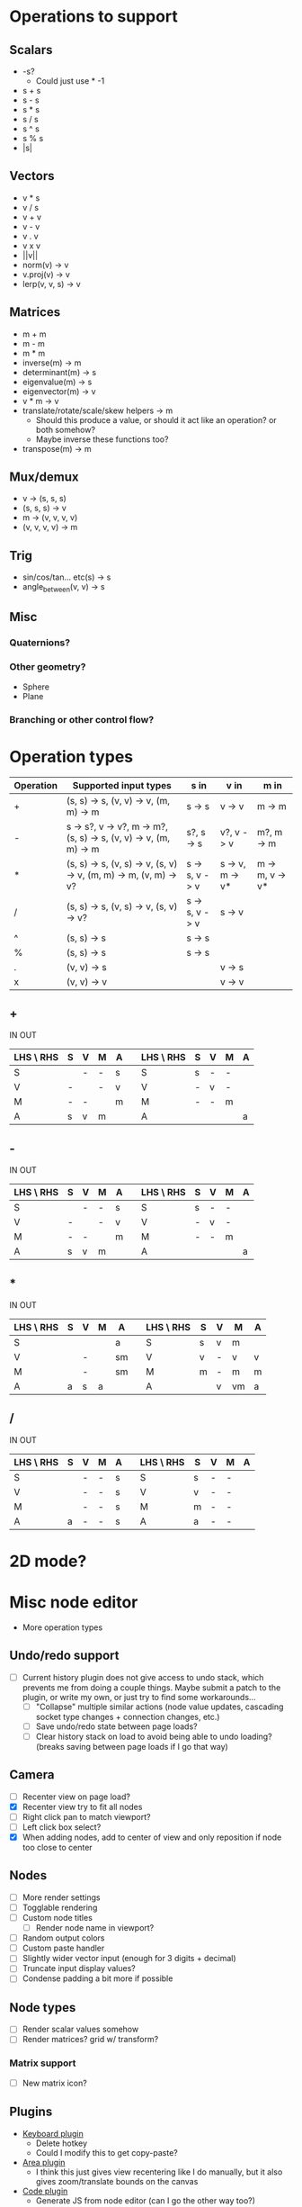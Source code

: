 * Operations to support
** Scalars
 - -s?
   - Could just use * -1
 - s + s
 - s - s
 - s * s
 - s / s
 - s ^ s
 - s % s
 - |s|
** Vectors
 - v * s
 - v / s
 - v + v
 - v - v
 - v . v
 - v x v
 - ||v||
 - norm(v) -> v
 - v.proj(v) -> v
 - lerp(v, v, s) -> v
** Matrices
 - m + m
 - m - m
 - m * m
 - inverse(m) -> m
 - determinant(m) -> s
 - eigenvalue(m) -> s
 - eigenvector(m) -> v
 - v * m -> v
 - translate/rotate/scale/skew helpers -> m
   - Should this produce a value, or should it act like an operation?  or both somehow?
   - Maybe inverse these functions too?
 - transpose(m) -> m
** Mux/demux
 - v -> (s, s, s)
 - (s, s, s) -> v
 - m -> (v, v, v, v)
 - (v, v, v, v) -> m
** Trig
 - sin/cos/tan... etc(s) -> s
 - angle_between(v, v) -> s
** Misc
*** Quaternions?
*** Other geometry?
 - Sphere
 - Plane
*** Branching or other control flow?
* Operation types
| Operation | Supported input types                                            | s in           | v in            | m in            |
|-----------+------------------------------------------------------------------+----------------+-----------------+-----------------|
| +         | (s, s) -> s, (v, v) -> v, (m, m) -> m                            | s -> s         | v -> v          | m -> m          |
| -         | s -> s?, v -> v?, m -> m?, (s, s) -> s, (v, v) -> v, (m, m) -> m | s?, s -> s     | v?, v -> v      | m?, m -> m      |
| *         | (s, s) -> s, (v, s) -> v, (s, v) -> v, (m, m) -> m, (v, m) -> v? | s -> s, v -> v | s -> v, m -> v* | m -> m, v -> v* |
| /         | (s, s) -> s, (v, s) -> v, (s, v) -> v?                           | s -> s, v -> v | s -> v          |                 |
| ^         | (s, s) -> s                                                      | s -> s         |                 |                 |
| %         | (s, s) -> s                                                      | s -> s         |                 |                 |
| .         | (v, v) -> s                                                      |                | v -> s          |                 |
| x         | (v, v) -> v                                                      |                | v -> v          |                 |
** +
  IN                              OUT
| LHS \ RHS | S | V | M | A |   | LHS \ RHS | S | V | M | A |
|-----------+---+---+---+---+---+-----------+---+---+---+---|
| S         |   | - | - | s |   | S         | s | - | - |   |
| V         | - |   | - | v |   | V         | - | v | - |   |
| M         | - | - |   | m |   | M         | - | - | m |   |
| A         | s | v | m |   |   | A         |   |   |   | a |
** -
  IN                              OUT
| LHS \ RHS | S | V | M | A |   | LHS \ RHS | S | V | M | A |
|-----------+---+---+---+---+---+-----------+---+---+---+---|
| S         |   | - | - | s |   | S         | s | - | - |   |
| V         | - |   | - | v |   | V         | - | v | - |   |
| M         | - | - |   | m |   | M         | - | - | m |   |
| A         | s | v | m |   |   | A         |   |   |   | a |
** *
  IN                               OUT
| LHS \ RHS | S | V | M | A  |   | LHS \ RHS | S | V | M  | A |
|-----------+---+---+---+----+---+-----------+---+---+----+---|
| S         |   |   |   | a  |   | S         | s | v | m  |   |
| V         |   | - |   | sm |   | V         | v | - | v  | v |
| M         |   | - |   | sm |   | M         | m | - | m  | m |
| A         | a | s | a |    |   | A         |   | v | vm | a |
** /
  IN                              OUT
| LHS \ RHS | S | V | M | A |   | LHS \ RHS | S | V | M | A |
|-----------+---+---+---+---+---+-----------+---+---+---+---|
| S         |   | - | - | s |   | S         | s | - | - |   |
| V         |   | - | - | s |   | V         | v | - | - |   |
| M         |   | - | - | s |   | M         | m | - | - |   |
| A         | a | - | - | s |   | A         | a | - | - |   |
* 2D mode?
* Misc node editor
 - More operation types
** Undo/redo support
 - [ ] Current history plugin does not give access to undo stack, which prevents
   me from doing a couple things.  Maybe submit a patch to the plugin, or write
   my own, or just try to find some workarounds...
   - [ ] "Collapse" multiple similar actions (node value updates, cascading
     socket type changes + connection changes, etc.)
   - [ ] Save undo/redo state between page loads?
   - [ ] Clear history stack on load to avoid being able to undo loading?
     (breaks saving between page loads if I go that way)
** Camera
 - [ ] Recenter view on page load?
 - [X] Recenter view try to fit all nodes
 - [ ] Right click pan to match viewport?
 - [ ] Left click box select?
 - [X] When adding nodes, add to center of view and only reposition if node too close to center

** Nodes
 - [ ] More render settings
 - [ ] Togglable rendering
 - [ ] Custom node titles
   - [ ] Render node name in viewport?
 - [ ] Random output colors
 - [ ] Custom paste handler
 - [ ] Slightly wider vector input (enough for 3 digits + decimal)
 - [ ] Truncate input display values?
 - [ ] Condense padding a bit more if possible
** Node types
 - [ ] Render scalar values somehow
 - [ ] Render matrices?  grid w/ transform?
*** Matrix support
 - [ ] New matrix icon?
** Plugins
 - [[https://rete.js.org/#/docs/plugins/keyboard][Keyboard plugin]]
   - Delete hotkey
   - Could I modify this to get copy-paste?
 - [[https://rete.js.org/#/docs/plugins/area][Area plugin]]
   - I think this just gives view recentering like I do manually, but it also gives zoom/translate bounds on the canvas
 - [[https://rete.js.org/#/docs/plugins/code][Code plugin]]
   - Generate JS from node editor (can I go the other way too?)
 - [[https://rete.js.org/#/docs/plugins/minimap][Minimap plugin]]
 - [[https://rete.js.org/#/docs/plugins/auto-arrange][Auto-arrange plugin]]
 - [[https://rete.js.org/#/docs/plugins/history][History plugin]]
   - Undo/redo support!
